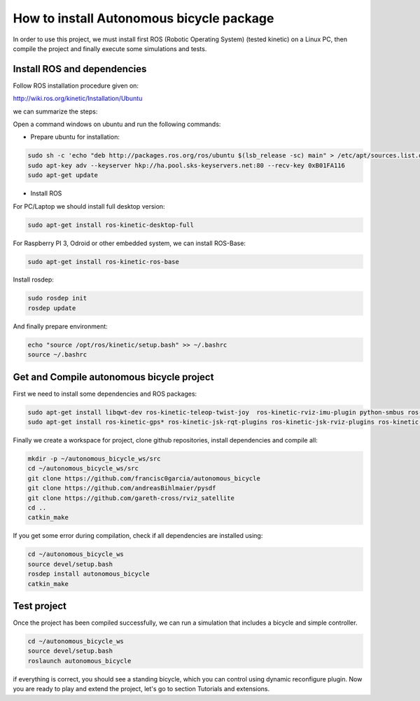 How to install Autonomous bicycle package
=========================================

In order to use this project, we must install first ROS (Robotic Operating System) (tested kinetic) on a Linux PC,
then compile the project and finally execute some simulations and tests.

Install ROS and dependencies
^^^^^^^^^^^^^^^^^^^^^^^^^^^^

Follow ROS installation procedure given on:

http://wiki.ros.org/kinetic/Installation/Ubuntu

we can summarize the steps:

Open a command windows on ubuntu and run the following commands:

- Prepare ubuntu for installation:

.. code-block:: none

    sudo sh -c 'echo "deb http://packages.ros.org/ros/ubuntu $(lsb_release -sc) main" > /etc/apt/sources.list.d/ros-latest.list'
    sudo apt-key adv --keyserver hkp://ha.pool.sks-keyservers.net:80 --recv-key 0xB01FA116
    sudo apt-get update

- Install ROS

For PC/Laptop we should install full desktop version:

.. code-block:: none

    sudo apt-get install ros-kinetic-desktop-full

For Raspberry PI 3, Odroid or other embedded system, we can install ROS-Base:

.. code-block:: none

    sudo apt-get install ros-kinetic-ros-base

Install rosdep:

.. code-block:: none

    sudo rosdep init
    rosdep update

And finally prepare environment:

.. code-block:: none

    echo "source /opt/ros/kinetic/setup.bash" >> ~/.bashrc
    source ~/.bashrc

Get and Compile autonomous bicycle project
^^^^^^^^^^^^^^^^^^^^^^^^^^^^^^^^^^^^^^^^^^

First we need to install some dependencies and ROS packages:

.. code-block:: none

    sudo apt-get install libqwt-dev ros-kinetic-teleop-twist-joy  ros-kinetic-rviz-imu-plugin python-smbus ros-kinetic-rqt-multiplot git
    sudo apt-get install ros-kinetic-gps* ros-kinetic-jsk-rqt-plugins ros-kinetic-jsk-rviz-plugins ros-kinetic-rviz-imu-plugin


Finally we create a workspace for project, clone github repositories, install dependencies and compile all:

.. code-block:: none

    mkdir -p ~/autonomous_bicycle_ws/src
    cd ~/autonomous_bicycle_ws/src
    git clone https://github.com/francisc0garcia/autonomous_bicycle
    git clone https://github.com/andreasBihlmaier/pysdf
    git clone https://github.com/gareth-cross/rviz_satellite
    cd ..
    catkin_make


If you get some error during compilation, check if all dependencies are installed using:

.. code-block:: none

    cd ~/autonomous_bicycle_ws
    source devel/setup.bash
    rosdep install autonomous_bicycle
    catkin_make


Test project
^^^^^^^^^^^^

Once the project has been compiled successfully,
we can run a simulation that includes a bicycle and simple controller.

.. code-block:: none

    cd ~/autonomous_bicycle_ws
    source devel/setup.bash
    roslaunch autonomous_bicycle

if everything is correct, you should see a standing bicycle, which you can control using dynamic reconfigure plugin.
Now you are ready to play and extend the project, let's go to section Tutorials and extensions.